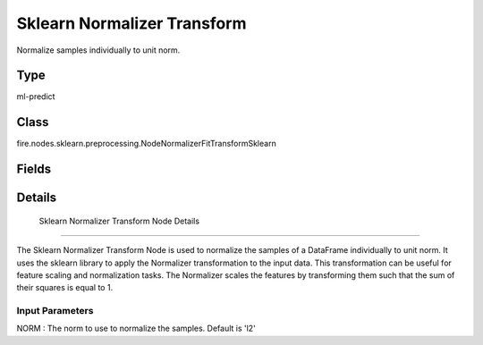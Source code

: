 Sklearn Normalizer Transform
=========== 

Normalize samples individually to unit norm.

Type
--------- 

ml-predict

Class
--------- 

fire.nodes.sklearn.preprocessing.NodeNormalizerFitTransformSklearn

Fields
--------- 

.. list-table::
      :widths: 10 5 10
      :header-rows: 1

      * - Name
        - Title
        - Description


Details
-------


 Sklearn Normalizer Transform Node Details
+++++++++++++++

The Sklearn Normalizer Transform Node is used to normalize the samples of a DataFrame individually to unit norm. It uses the sklearn library to apply the Normalizer transformation to the input data. This transformation can be useful for feature scaling and normalization tasks. The Normalizer scales the features by transforming them such that the sum of their squares is equal to 1.

Input Parameters
```````````````

NORM : The norm to use to normalize the samples. Default is 'l2'


